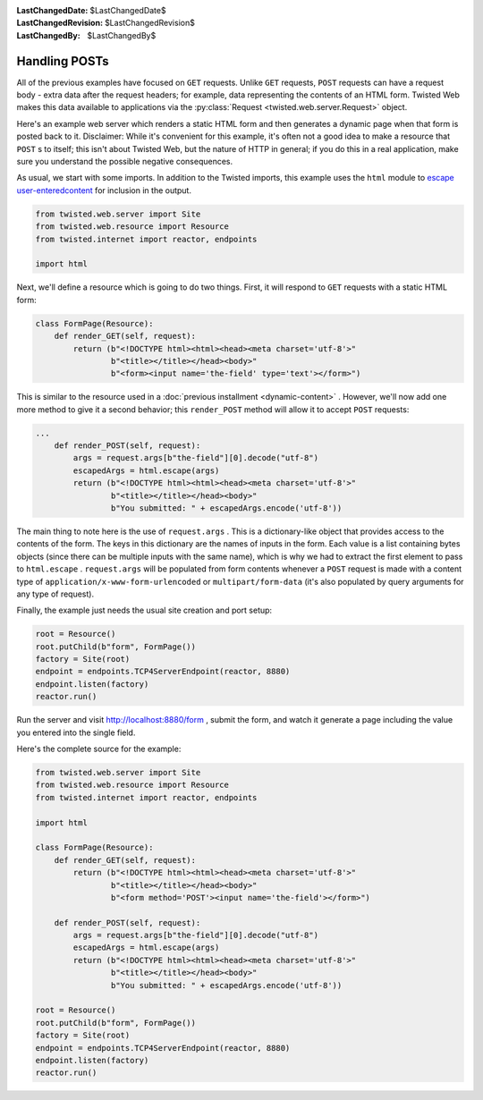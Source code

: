 
:LastChangedDate: $LastChangedDate$
:LastChangedRevision: $LastChangedRevision$
:LastChangedBy: $LastChangedBy$

================
 Handling POSTs
================





All of the previous examples have focused on ``GET``
requests. Unlike ``GET`` requests, ``POST`` requests can have
a request body - extra data after the request headers; for example, data
representing the contents of an HTML form. Twisted Web makes this data available
to applications via the :py:class:`Request <twisted.web.server.Request>` object.




Here's an example web server which renders a static HTML form and then
generates a dynamic page when that form is posted back to it. Disclaimer: While
it's convenient for this example, it's often not a good idea to make a resource
that ``POST`` s to itself; this isn't about Twisted Web, but the nature
of HTTP in general; if you do this in a real application, make sure you
understand the possible negative consequences.




As usual, we start with some imports. In addition to the Twisted imports,
this example uses the ``html`` module to `escape user-enteredcontent <http://en.wikipedia.org/wiki/Cross-site_scripting>`_ for inclusion in the output.





.. code-block:: python


    from twisted.web.server import Site
    from twisted.web.resource import Resource
    from twisted.internet import reactor, endpoints

    import html




Next, we'll define a resource which is going to do two things. First, it will
respond to ``GET`` requests with a static HTML form:





.. code-block:: python


    class FormPage(Resource):
        def render_GET(self, request):
            return (b"<!DOCTYPE html><html><head><meta charset='utf-8'>"
                    b"<title></title></head><body>"
                    b"<form><input name='the-field' type='text'></form>")




This is similar to the resource used in a :doc:`previous installment <dynamic-content>` . However, we'll now add
one more method to give it a second behavior; this ``render_POST``
method will allow it to accept ``POST`` requests:





.. code-block:: python


    ...
        def render_POST(self, request):
            args = request.args[b"the-field"][0].decode("utf-8")
            escapedArgs = html.escape(args)
            return (b"<!DOCTYPE html><html><head><meta charset='utf-8'>"
                    b"<title></title></head><body>"
                    b"You submitted: " + escapedArgs.encode('utf-8'))




The main thing to note here is the use
of ``request.args`` . This is a dictionary-like object that
provides access to the contents of the form. The keys in this
dictionary are the names of inputs in the form. Each value is a list
containing bytes objects (since there can be multiple inputs with the same
name), which is why we had to extract the first element to pass
to ``html.escape`` . ``request.args`` will be
populated from form contents whenever a ``POST`` request is
made with a content type
of ``application/x-www-form-urlencoded``
or ``multipart/form-data`` (it's also populated by query
arguments for any type of request).




Finally, the example just needs the usual site creation and port setup:





.. code-block:: python


    root = Resource()
    root.putChild(b"form", FormPage())
    factory = Site(root)
    endpoint = endpoints.TCP4ServerEndpoint(reactor, 8880)
    endpoint.listen(factory)
    reactor.run()




Run the server and
visit `http://localhost:8880/form <http://localhost:8880/form>`_ ,
submit the form, and watch it generate a page including the value you entered
into the single field.




Here's the complete source for the example:





.. code-block:: python


    from twisted.web.server import Site
    from twisted.web.resource import Resource
    from twisted.internet import reactor, endpoints

    import html

    class FormPage(Resource):
        def render_GET(self, request):
            return (b"<!DOCTYPE html><html><head><meta charset='utf-8'>"
                    b"<title></title></head><body>"
                    b"<form method='POST'><input name='the-field'></form>")

        def render_POST(self, request):
            args = request.args[b"the-field"][0].decode("utf-8")
            escapedArgs = html.escape(args)
            return (b"<!DOCTYPE html><html><head><meta charset='utf-8'>"
                    b"<title></title></head><body>"
                    b"You submitted: " + escapedArgs.encode('utf-8'))

    root = Resource()
    root.putChild(b"form", FormPage())
    factory = Site(root)
    endpoint = endpoints.TCP4ServerEndpoint(reactor, 8880)
    endpoint.listen(factory)
    reactor.run()



